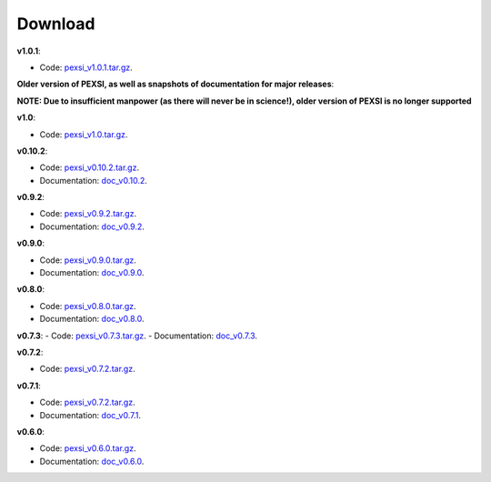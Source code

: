 .. _pageDownload:

Download
==============================


**v1.0.1**:

- Code: `pexsi_v1.0.1.tar.gz <https://math.berkeley.edu/~linlin/pexsi/download/download.php?file=pexsi_v1.0.1.tar.gz>`_.



**Older version of PEXSI, as well as snapshots of documentation for
major releases**:

**NOTE: Due to insufficient manpower (as there will never be in science!), older version of PEXSI is no longer
supported**

**v1.0**:

- Code: `pexsi_v1.0.tar.gz <https://math.berkeley.edu/~linlin/pexsi/download/download.php?file=pexsi_v1.0.tar.gz>`_.


**v0.10.2**:

- Code: `pexsi_v0.10.2.tar.gz <https://math.berkeley.edu/~linlin/pexsi/download/download.php?file=pexsi_v0.10.2.tar.gz>`_.

- Documentation: `doc_v0.10.2 <https://math.berkeley.edu/~linlin/pexsi/download/doc_v0.10.2>`_.

**v0.9.2**:

- Code: `pexsi_v0.9.2.tar.gz <https://math.berkeley.edu/~linlin/pexsi/download/download.php?file=pexsi_v0.9.2.tar.gz>`_.
- Documentation: `doc_v0.9.2 <https://math.berkeley.edu/~linlin/pexsi/download/doc_v0.9.2>`_.


**v0.9.0**:

- Code: `pexsi_v0.9.0.tar.gz <https://math.berkeley.edu/~linlin/pexsi/download/download.php?file=pexsi_v0.9.0.tar.gz>`_.
- Documentation: `doc_v0.9.0 <https://math.berkeley.edu/~linlin/pexsi/download/doc_v0.9.0>`_.

**v0.8.0**:

- Code: `pexsi_v0.8.0.tar.gz <https://math.berkeley.edu/~linlin/pexsi/download/download.php?file=pexsi_v0.8.0.tar.gz>`_.
- Documentation: `doc_v0.8.0 <https://math.berkeley.edu/~linlin/pexsi/download/doc_v0.8.0>`_.

**v0.7.3**:
- Code: `pexsi_v0.7.3.tar.gz <https://math.berkeley.edu/~linlin/pexsi/download/download.php?file=pexsi_v0.7.3.tar.gz>`_.
- Documentation: `doc_v0.7.3 <https://math.berkeley.edu/~linlin/pexsi/download/doc_v0.7.3>`_.

**v0.7.2**:

- Code: `pexsi_v0.7.2.tar.gz <https://math.berkeley.edu/~linlin/pexsi/download/download.php?file=pexsi_v0.7.2.tar.gz>`_.

**v0.7.1**:

- Code: `pexsi_v0.7.2.tar.gz <https://math.berkeley.edu/~linlin/pexsi/download/download.php?file=pexsi_v0.7.1.tar.gz>`_.
- Documentation: `doc_v0.7.1 <https://math.berkeley.edu/~linlin/pexsi/download/doc_v0.7.1>`_.

**v0.6.0**:

- Code: `pexsi_v0.6.0.tar.gz <https://math.berkeley.edu/~linlin/pexsi/download/download.php?file=pexsi_v0.6.0.tar.gz>`_.
- Documentation: `doc_v0.6.0 <https://math.berkeley.edu/~linlin/pexsi/download/doc_v0.6.0>`_.

